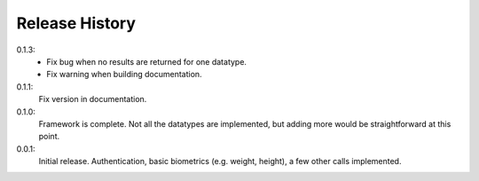 .. _history:

Release History
===============

0.1.3:
    - Fix bug when no results are returned for one datatype.
    - Fix warning when building documentation.

0.1.1:
    Fix version in documentation.

0.1.0:
    Framework is complete. Not all the datatypes are implemented, but adding more would be straightforward at this point.

0.0.1:
    Initial release. Authentication, basic biometrics (e.g. weight, height), a few other calls implemented.
